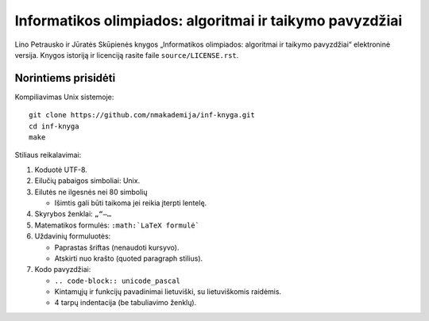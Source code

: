 =========================================================
Informatikos olimpiados: algoritmai ir taikymo pavyzdžiai
=========================================================

Lino Petrausko ir Jūratės Skūpienės knygos  „Informatikos
olimpiados: algoritmai ir taikymo pavyzdžiai“ elektroninė versija.
Knygos istoriją ir licenciją rasite faile ``source/LICENSE.rst``.

Norintiems prisidėti
====================

Kompiliavimas Unix sistemoje::

    git clone https://github.com/nmakademija/inf-knyga.git
    cd inf-knyga
    make

Stiliaus reikalavimai:

#.  Koduotė UTF-8.
#.  Eilučių pabaigos simboliai: Unix.
#.  Eilutės ne ilgesnės nei 80 simbolių

    +   Išimtis gali būti taikoma jei reikia įterpti lentelę.

#.  Skyrybos ženklai: ``„“–…``
#.  Matematikos formulės: ``:math:`LaTeX formulė```
#.  Uždavinių formuluotės:

    +   Paprastas šriftas (nenaudoti kursyvo).
    +   Atskirti nuo krašto (quoted paragraph stilius).

#.  Kodo pavyzdžiai:

    +   ``.. code-block:: unicode_pascal``
    +   Kintamųjų ir funkcijų pavadinimai lietuviški, su
        lietuviškomis raidėmis.
    +   4 tarpų indentacija (be tabuliavimo ženklų).
